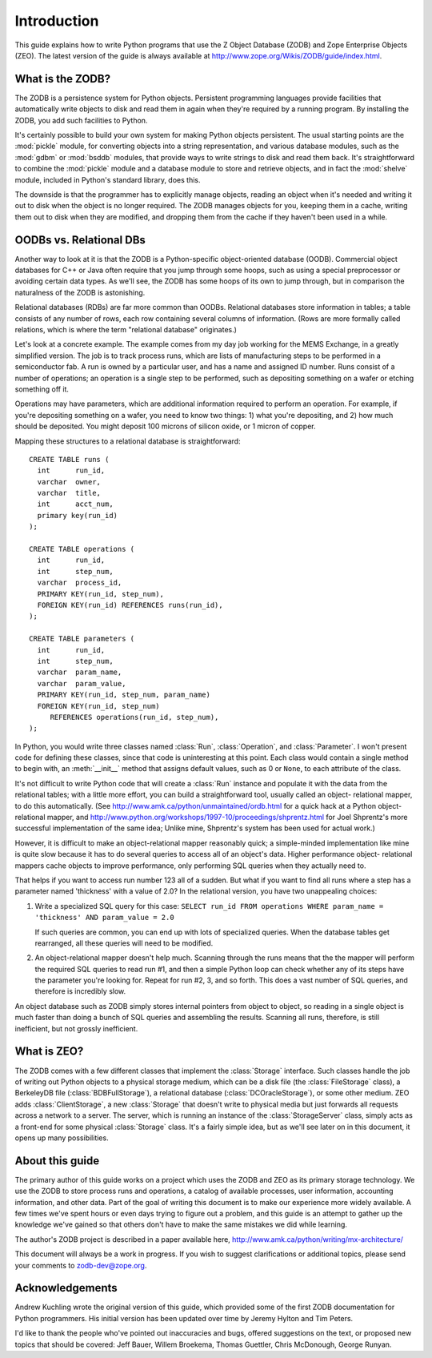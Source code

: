 .. % Introduction
.. % What is ZODB?
.. % What is ZEO?
.. % OODBs vs. Relational DBs
.. % Other OODBs


Introduction
============

This guide explains how to write Python programs that use the Z Object Database
(ZODB) and Zope Enterprise Objects (ZEO).  The latest version of the guide is
always available at `<http://www.zope.org/Wikis/ZODB/guide/index.html>`_.


What is the ZODB?
-----------------

The ZODB is a persistence system for Python objects.  Persistent programming
languages provide facilities that automatically write objects to disk and read
them in again when they're required by a running program.  By installing the
ZODB, you add such facilities to Python.

It's certainly possible to build your own system for making Python objects
persistent.  The usual starting points are the :mod:`pickle` module, for
converting objects into a string representation, and various database modules,
such as the :mod:`gdbm` or :mod:`bsddb` modules, that provide ways to write
strings to disk and read them back.  It's straightforward to combine the
:mod:`pickle` module and a database module to store and retrieve objects, and in
fact the :mod:`shelve` module, included in Python's standard library, does this.

The downside is that the programmer has to explicitly manage objects, reading an
object when it's needed and writing it out to disk when the object is no longer
required.  The ZODB manages objects for you, keeping them in a cache, writing
them out to disk when they are modified, and dropping them from the cache if
they haven't been used in a while.


OODBs vs. Relational DBs
------------------------

Another way to look at it is that the ZODB is a Python-specific object-oriented
database (OODB).  Commercial object databases for C++ or Java often require that
you jump through some hoops, such as using a special preprocessor or avoiding
certain data types.  As we'll see, the ZODB has some hoops of its own to jump
through, but in comparison the naturalness of the ZODB is astonishing.

Relational databases (RDBs) are far more common than OODBs. Relational databases
store information in tables; a table consists of any number of rows, each row
containing several columns of information.  (Rows are more formally called
relations, which is where the term "relational database" originates.)

Let's look at a concrete example.  The example comes from my day job working for
the MEMS Exchange, in a greatly simplified version.  The job is to track process
runs, which are lists of manufacturing steps to be performed in a semiconductor
fab.  A run is owned by a particular user, and has a name and assigned ID
number.  Runs consist of a number of operations; an operation is a single step
to be performed, such as depositing something on a wafer or etching something
off it.

Operations may have parameters, which are additional information required to
perform an operation.  For example, if you're depositing something on a wafer,
you need to know two things: 1) what you're depositing, and 2) how much should
be deposited.  You might deposit 100 microns of silicon oxide, or 1 micron of
copper.

Mapping these structures to a relational database is straightforward::

   CREATE TABLE runs (
     int      run_id,
     varchar  owner,
     varchar  title,
     int      acct_num,
     primary key(run_id)
   );

   CREATE TABLE operations (
     int      run_id,
     int      step_num, 
     varchar  process_id,
     PRIMARY KEY(run_id, step_num),
     FOREIGN KEY(run_id) REFERENCES runs(run_id),
   );

   CREATE TABLE parameters (
     int      run_id,
     int      step_num, 
     varchar  param_name, 
     varchar  param_value,
     PRIMARY KEY(run_id, step_num, param_name)
     FOREIGN KEY(run_id, step_num) 
        REFERENCES operations(run_id, step_num),
   );  

In Python, you would write three classes named :class:`Run`, :class:`Operation`,
and :class:`Parameter`.  I won't present code for defining these classes, since
that code is uninteresting at this point. Each class would contain a single
method to begin with, an :meth:`__init__` method that assigns default values,
such as 0 or ``None``, to each attribute of the class.

It's not difficult to write Python code that will create a :class:`Run` instance
and populate it with the data from the relational tables; with a little more
effort, you can build a straightforward tool, usually called an object-
relational mapper, to do this automatically. (See
`<http://www.amk.ca/python/unmaintained/ordb.html>`_ for a quick hack at a
Python object-relational mapper, and
`<http://www.python.org/workshops/1997-10/proceedings/shprentz.html>`_ for Joel
Shprentz's more successful implementation of the same idea; Unlike mine,
Shprentz's system has been used for actual work.)

However, it is difficult to make an object-relational mapper reasonably quick; a
simple-minded implementation like mine is quite slow because it has to do
several queries to access all of an object's data.  Higher performance object-
relational mappers cache objects to improve performance, only performing SQL
queries when they actually need to.

That helps if you want to access run number 123 all of a sudden.  But what if
you want to find all runs where a step has a parameter named 'thickness' with a
value of 2.0?  In the relational version, you have two unappealing choices:

#. Write a specialized SQL query for this case: ``SELECT run_id FROM operations
   WHERE param_name = 'thickness' AND param_value = 2.0``

   If such queries are common, you can end up with lots of specialized queries.
   When the database tables get rearranged, all these queries will need to be
   modified.

#. An object-relational mapper doesn't help much.  Scanning through the runs
   means that the the mapper will perform the required SQL queries to read run #1,
   and then a simple Python loop can check whether any of its steps have the
   parameter you're looking for. Repeat for run #2, 3, and so forth.  This does a
   vast number of SQL queries, and therefore is incredibly slow.

An object database such as ZODB simply stores internal pointers from object to
object, so reading in a single object is much faster than doing a bunch of SQL
queries and assembling the results. Scanning all runs, therefore, is still
inefficient, but not grossly inefficient.


What is ZEO?
------------

The ZODB comes with a few different classes that implement the :class:`Storage`
interface.  Such classes handle the job of writing out Python objects to a
physical storage medium, which can be a disk file (the :class:`FileStorage`
class), a BerkeleyDB file (:class:`BDBFullStorage`), a relational database
(:class:`DCOracleStorage`), or some other medium.  ZEO adds
:class:`ClientStorage`, a new :class:`Storage` that doesn't write to physical
media but just forwards all requests across a network to a server.  The server,
which is running an instance of the :class:`StorageServer` class, simply acts as
a front-end for some physical :class:`Storage` class.  It's a fairly simple
idea, but as we'll see later on in this document, it opens up many
possibilities.


About this guide
----------------

The primary author of this guide works on a project which uses the ZODB and ZEO
as its primary storage technology.  We use the ZODB to store process runs and
operations, a catalog of available processes, user information, accounting
information, and other data.  Part of the goal of writing this document is to
make our experience more widely available.  A few times we've spent hours or
even days trying to figure out a problem, and this guide is an attempt to gather
up the knowledge we've gained so that others don't have to make the same
mistakes we did while learning.

The author's ZODB project is described in a paper available here,
`<http://www.amk.ca/python/writing/mx-architecture/>`_

This document will always be a work in progress.  If you wish to suggest
clarifications or additional topics, please send your comments to zodb-dev@zope.org.


Acknowledgements
----------------

Andrew Kuchling wrote the original version of this guide, which provided some of
the first ZODB documentation for Python programmers. His initial version has
been updated over time by Jeremy Hylton and Tim Peters.

I'd like to thank the people who've pointed out inaccuracies and bugs, offered
suggestions on the text, or proposed new topics that should be covered: Jeff
Bauer, Willem Broekema, Thomas Guettler, Chris McDonough, George Runyan.

